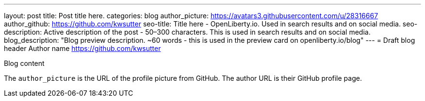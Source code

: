 ---
layout: post
title: Post title here.
categories: blog
author_picture: https://avatars3.githubusercontent.com/u/28316667
author_github: https://github.com/kwsutter
seo-title: Title here - OpenLiberty.io. Used in search results and on social media.
seo-description: Active description of the post - 50–300 characters. This is used in search results and on social media.
blog_description: "Blog preview description. ~60 words - this is used in the preview card on openliberty.io/blog"
---
= Draft blog header
Author name <https://github.com/kwsutter>

Blog content

The `author_picture` is the URL of the profile picture from GitHub.
The author URL is their GitHub profile page.


